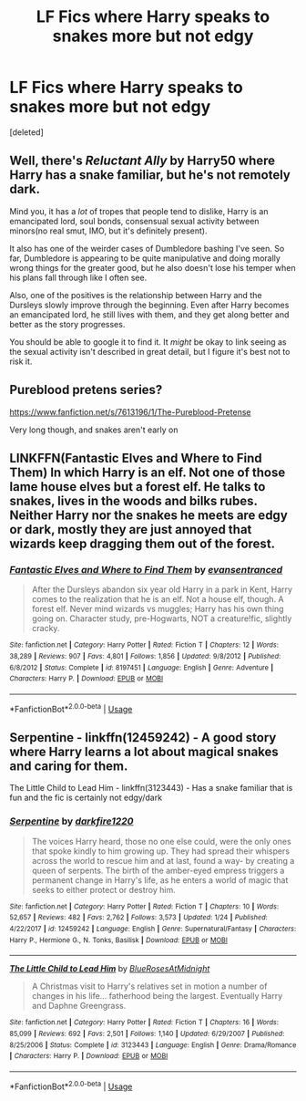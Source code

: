 #+TITLE: LF Fics where Harry speaks to snakes more but not edgy

* LF Fics where Harry speaks to snakes more but not edgy
:PROPERTIES:
:Score: 10
:DateUnix: 1590897651.0
:DateShort: 2020-May-31
:FlairText: Request
:END:
[deleted]


** Well, there's /Reluctant Ally/ by Harry50 where Harry has a snake familiar, but he's not remotely dark.

Mind you, it has a /lot/ of tropes that people tend to dislike, Harry is an emancipated lord, soul bonds, consensual sexual activity between minors(no real smut, IMO, but it's definitely present).

It also has one of the weirder cases of Dumbledore bashing I've seen. So far, Dumbledore is appearing to be quite manipulative and doing morally wrong things for the greater good, but he also doesn't lose his temper when his plans fall through like I often see.

Also, one of the positives is the relationship between Harry and the Dursleys slowly improve through the beginning. Even after Harry becomes an emancipated lord, he still lives with them, and they get along better and better as the story progresses.

You should be able to google it to find it. It /might/ be okay to link seeing as the sexual activity isn't described in great detail, but I figure it's best not to risk it.
:PROPERTIES:
:Author: Vercalos
:Score: 2
:DateUnix: 1590919782.0
:DateShort: 2020-May-31
:END:


** Pureblood pretens series?

[[https://www.fanfiction.net/s/7613196/1/The-Pureblood-Pretense]]

Very long though, and snakes aren't early on
:PROPERTIES:
:Author: BackUpAgain
:Score: 1
:DateUnix: 1590899028.0
:DateShort: 2020-May-31
:END:


** LINKFFN(*Fantastic Elves and Where to Find Them*) In which Harry is an elf. Not one of those lame house elves but a forest elf. He talks to snakes, lives in the woods and bilks rubes. Neither Harry nor the snakes he meets are edgy or dark, mostly they are just annoyed that wizards keep dragging them out of the forest.
:PROPERTIES:
:Author: wizzard-of-time
:Score: 1
:DateUnix: 1590921446.0
:DateShort: 2020-May-31
:END:

*** [[https://www.fanfiction.net/s/8197451/1/][*/Fantastic Elves and Where to Find Them/*]] by [[https://www.fanfiction.net/u/651163/evansentranced][/evansentranced/]]

#+begin_quote
  After the Dursleys abandon six year old Harry in a park in Kent, Harry comes to the realization that he is an elf. Not a house elf, though. A forest elf. Never mind wizards vs muggles; Harry has his own thing going on. Character study, pre-Hogwarts, NOT a creature!fic, slightly cracky.
#+end_quote

^{/Site/:} ^{fanfiction.net} ^{*|*} ^{/Category/:} ^{Harry} ^{Potter} ^{*|*} ^{/Rated/:} ^{Fiction} ^{T} ^{*|*} ^{/Chapters/:} ^{12} ^{*|*} ^{/Words/:} ^{38,289} ^{*|*} ^{/Reviews/:} ^{907} ^{*|*} ^{/Favs/:} ^{4,801} ^{*|*} ^{/Follows/:} ^{1,856} ^{*|*} ^{/Updated/:} ^{9/8/2012} ^{*|*} ^{/Published/:} ^{6/8/2012} ^{*|*} ^{/Status/:} ^{Complete} ^{*|*} ^{/id/:} ^{8197451} ^{*|*} ^{/Language/:} ^{English} ^{*|*} ^{/Genre/:} ^{Adventure} ^{*|*} ^{/Characters/:} ^{Harry} ^{P.} ^{*|*} ^{/Download/:} ^{[[http://www.ff2ebook.com/old/ffn-bot/index.php?id=8197451&source=ff&filetype=epub][EPUB]]} ^{or} ^{[[http://www.ff2ebook.com/old/ffn-bot/index.php?id=8197451&source=ff&filetype=mobi][MOBI]]}

--------------

*FanfictionBot*^{2.0.0-beta} | [[https://github.com/tusing/reddit-ffn-bot/wiki/Usage][Usage]]
:PROPERTIES:
:Author: FanfictionBot
:Score: 1
:DateUnix: 1590921478.0
:DateShort: 2020-May-31
:END:


** Serpentine - linkffn(12459242) - A good story where Harry learns a lot about magical snakes and caring for them.

The Little Child to Lead Him - linkffn(3123443) - Has a snake familiar that is fun and the fic is certainly not edgy/dark
:PROPERTIES:
:Author: PhantomKeeperQazs
:Score: 1
:DateUnix: 1590979315.0
:DateShort: 2020-Jun-01
:END:

*** [[https://www.fanfiction.net/s/12459242/1/][*/Serpentine/*]] by [[https://www.fanfiction.net/u/4310240/darkfire1220][/darkfire1220/]]

#+begin_quote
  The voices Harry heard, those no one else could, were the only ones that spoke kindly to him growing up. They had spread their whispers across the world to rescue him and at last, found a way- by creating a queen of serpents. The birth of the amber-eyed empress triggers a permanent change in Harry's life, as he enters a world of magic that seeks to either protect or destroy him.
#+end_quote

^{/Site/:} ^{fanfiction.net} ^{*|*} ^{/Category/:} ^{Harry} ^{Potter} ^{*|*} ^{/Rated/:} ^{Fiction} ^{T} ^{*|*} ^{/Chapters/:} ^{10} ^{*|*} ^{/Words/:} ^{52,657} ^{*|*} ^{/Reviews/:} ^{482} ^{*|*} ^{/Favs/:} ^{2,762} ^{*|*} ^{/Follows/:} ^{3,573} ^{*|*} ^{/Updated/:} ^{1/24} ^{*|*} ^{/Published/:} ^{4/22/2017} ^{*|*} ^{/id/:} ^{12459242} ^{*|*} ^{/Language/:} ^{English} ^{*|*} ^{/Genre/:} ^{Supernatural/Fantasy} ^{*|*} ^{/Characters/:} ^{Harry} ^{P.,} ^{Hermione} ^{G.,} ^{N.} ^{Tonks,} ^{Basilisk} ^{*|*} ^{/Download/:} ^{[[http://www.ff2ebook.com/old/ffn-bot/index.php?id=12459242&source=ff&filetype=epub][EPUB]]} ^{or} ^{[[http://www.ff2ebook.com/old/ffn-bot/index.php?id=12459242&source=ff&filetype=mobi][MOBI]]}

--------------

[[https://www.fanfiction.net/s/3123443/1/][*/The Little Child to Lead Him/*]] by [[https://www.fanfiction.net/u/272385/BlueRosesAtMidnight][/BlueRosesAtMidnight/]]

#+begin_quote
  A Christmas visit to Harry's relatives set in motion a number of changes in his life... fatherhood being the largest. Eventually Harry and Daphne Greengrass.
#+end_quote

^{/Site/:} ^{fanfiction.net} ^{*|*} ^{/Category/:} ^{Harry} ^{Potter} ^{*|*} ^{/Rated/:} ^{Fiction} ^{T} ^{*|*} ^{/Chapters/:} ^{16} ^{*|*} ^{/Words/:} ^{85,099} ^{*|*} ^{/Reviews/:} ^{692} ^{*|*} ^{/Favs/:} ^{2,501} ^{*|*} ^{/Follows/:} ^{1,140} ^{*|*} ^{/Updated/:} ^{6/29/2007} ^{*|*} ^{/Published/:} ^{8/25/2006} ^{*|*} ^{/Status/:} ^{Complete} ^{*|*} ^{/id/:} ^{3123443} ^{*|*} ^{/Language/:} ^{English} ^{*|*} ^{/Genre/:} ^{Drama/Romance} ^{*|*} ^{/Characters/:} ^{Harry} ^{P.} ^{*|*} ^{/Download/:} ^{[[http://www.ff2ebook.com/old/ffn-bot/index.php?id=3123443&source=ff&filetype=epub][EPUB]]} ^{or} ^{[[http://www.ff2ebook.com/old/ffn-bot/index.php?id=3123443&source=ff&filetype=mobi][MOBI]]}

--------------

*FanfictionBot*^{2.0.0-beta} | [[https://github.com/tusing/reddit-ffn-bot/wiki/Usage][Usage]]
:PROPERTIES:
:Author: FanfictionBot
:Score: 1
:DateUnix: 1590979325.0
:DateShort: 2020-Jun-01
:END:
